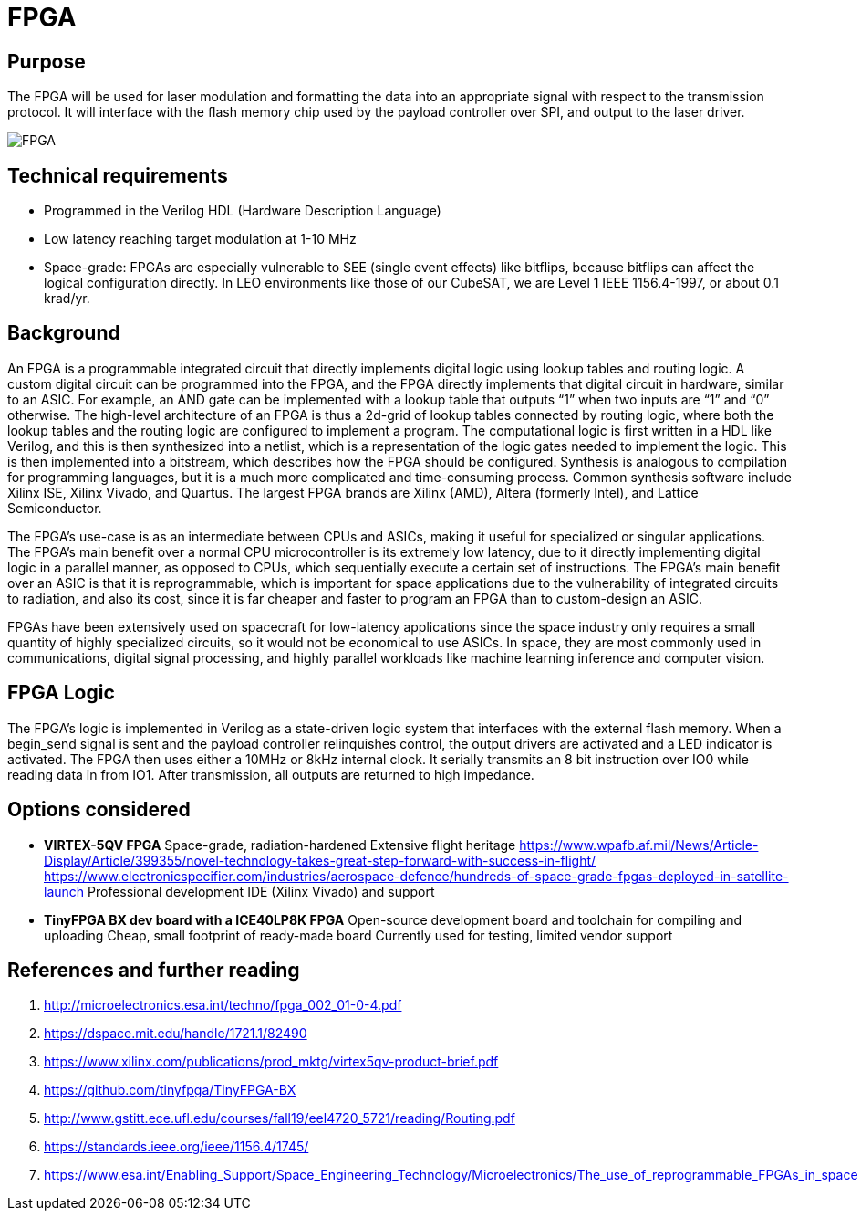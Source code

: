 = FPGA

== Purpose
The FPGA will be used for laser modulation and formatting the data into an appropriate signal with respect to the transmission protocol. It will interface with the flash memory chip used by the payload controller over SPI, and output to the laser driver.

[.rotate-90]
image::fpga.png[FPGA]

== Technical requirements
* Programmed in the Verilog HDL (Hardware Description Language)
* Low latency reaching target modulation at 1-10 MHz
* Space-grade: FPGAs are especially vulnerable to SEE (single event effects) like bitflips, because bitflips can affect the logical configuration directly. In LEO environments like those of our CubeSAT, we are Level 1 IEEE 1156.4-1997, or about 0.1 krad/yr.

== Background
An FPGA is a programmable integrated circuit that directly implements digital logic using lookup tables and routing logic. A custom digital circuit can be programmed into the FPGA, and the FPGA directly implements that digital circuit in hardware, similar to an ASIC. For example, an AND gate can be implemented with a lookup table that outputs “1” when two inputs are “1” and “0” otherwise. The high-level architecture of an FPGA is thus a 2d-grid of lookup tables connected by routing logic, where both the lookup tables and the routing logic are configured to implement a program. The computational logic is first written in a HDL like Verilog, and this is then synthesized into a netlist, which is a representation of the logic gates needed to implement the logic. This is then implemented into a bitstream, which describes how the FPGA should be configured. Synthesis is analogous to compilation for programming languages, but it is a much more complicated and time-consuming process. Common synthesis software include Xilinx ISE, Xilinx Vivado, and Quartus. The largest FPGA brands are Xilinx (AMD), Altera (formerly Intel), and Lattice Semiconductor.

The FPGA’s use-case is as an intermediate between CPUs and ASICs, making it useful for specialized or singular applications. The FPGA’s main benefit over a normal CPU microcontroller is its extremely low latency, due to it directly implementing digital logic in a parallel manner, as opposed to CPUs, which sequentially execute a certain set of instructions. The FPGA’s main benefit over an ASIC is that it is reprogrammable, which is important for space applications due to the vulnerability of integrated circuits to radiation, and also its cost, since it is far cheaper and faster to program an FPGA than to custom-design an ASIC.

FPGAs have been extensively used on spacecraft for low-latency applications since the space industry only requires a small quantity of highly specialized circuits, so it would not be economical to use ASICs. In space, they are most commonly used in communications, digital signal processing, and highly parallel workloads like machine learning inference and computer vision.

== FPGA Logic
The FPGA’s logic is implemented in Verilog as a state-driven logic system that interfaces with the external flash memory. When a begin_send signal is sent and the payload controller relinquishes control, the output drivers are activated and a LED indicator is activated. The FPGA then uses either a 10MHz or 8kHz internal clock. It serially transmits an 8 bit instruction over IO0 while reading data in from IO1. After transmission, all outputs are returned to high impedance.

== Options considered
* **VIRTEX-5QV FPGA**  
Space-grade, radiation-hardened  
Extensive flight heritage  
https://www.wpafb.af.mil/News/Article-Display/Article/399355/novel-technology-takes-great-step-forward-with-success-in-flight/  
https://www.electronicspecifier.com/industries/aerospace-defence/hundreds-of-space-grade-fpgas-deployed-in-satellite-launch  
Professional development IDE (Xilinx Vivado) and support

* **TinyFPGA BX dev board with a ICE40LP8K FPGA**  
Open-source development board and toolchain for compiling and uploading  
Cheap, small footprint of ready-made board  
Currently used for testing, limited vendor support

== References and further reading
1. http://microelectronics.esa.int/techno/fpga_002_01-0-4.pdf
2. https://dspace.mit.edu/handle/1721.1/82490
3. https://www.xilinx.com/publications/prod_mktg/virtex5qv-product-brief.pdf
4. https://github.com/tinyfpga/TinyFPGA-BX
5. http://www.gstitt.ece.ufl.edu/courses/fall19/eel4720_5721/reading/Routing.pdf
6. https://standards.ieee.org/ieee/1156.4/1745/
7. https://www.esa.int/Enabling_Support/Space_Engineering_Technology/Microelectronics/The_use_of_reprogrammable_FPGAs_in_space

